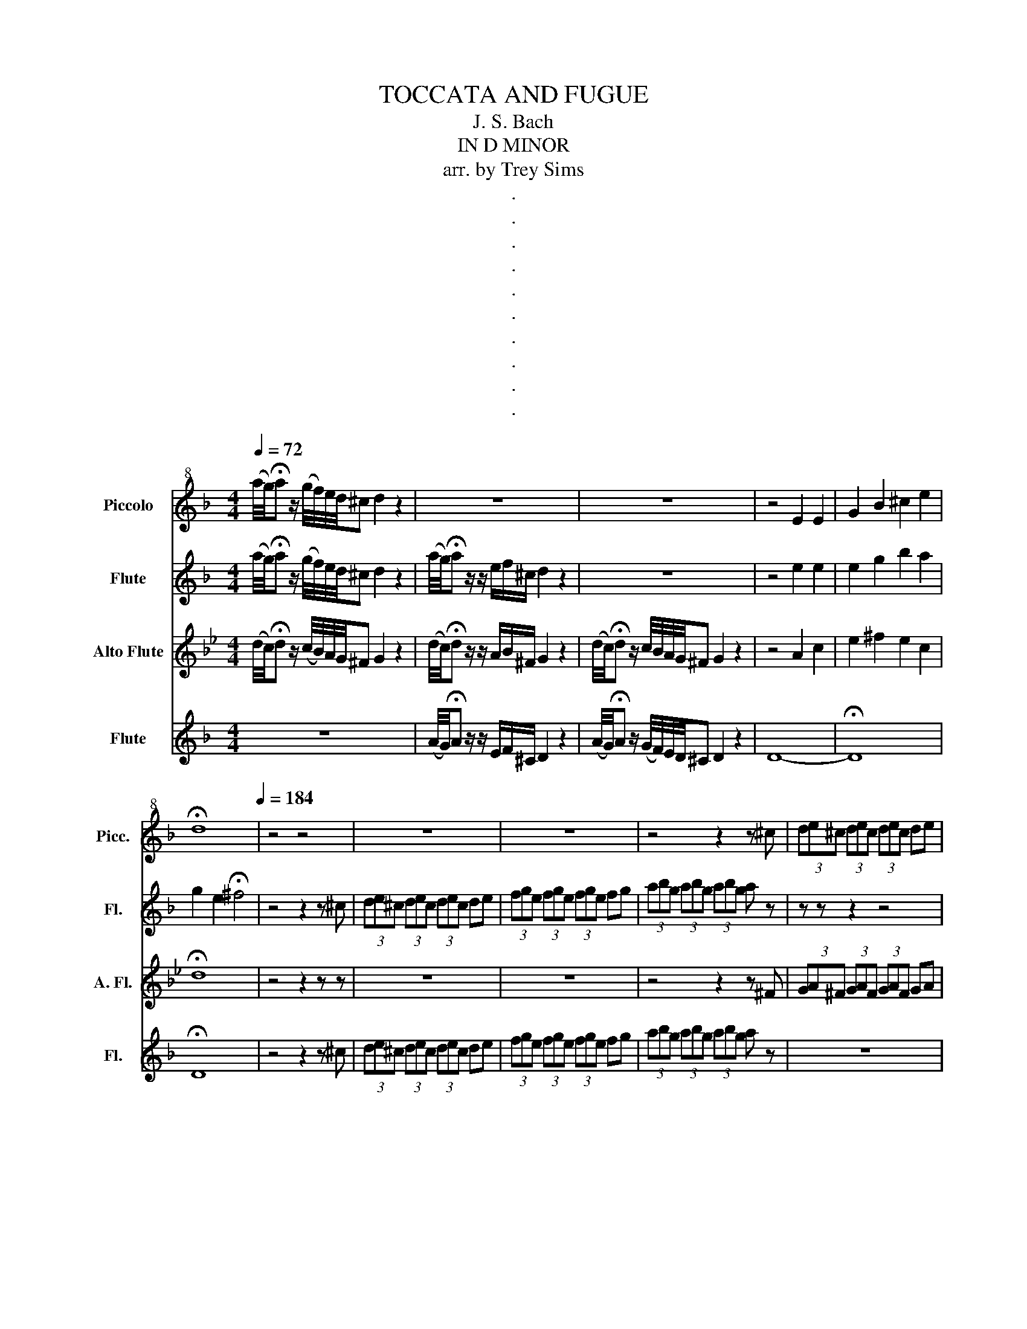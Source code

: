 X:1
T:TOCCATA AND FUGUE
T:J. S. Bach
T:IN D MINOR
T:arr. by Trey Sims
T:.
T:.
T:.
T:.
T:.
T:.
T:.
T:.
T:.
T:.
Z:.
%%score 1 2 3 4
L:1/8
Q:1/4=72
M:4/4
K:F
V:1 treble+8 nm="Piccolo" snm="Picc."
V:2 treble nm="Flute" snm="Fl."
V:3 treble transpose=-5 nm="Alto Flute" snm="A. Fl."
V:4 treble nm="Flute" snm="Fl."
V:1
 (a/4g/4)!fermata!a z/ (g/4f/4)e/4d/4^c d2 z2 | z8 | z8 | z4 E2 E2 | G2 B2 ^c2 e2 | %5
 !fermata!d8[Q:1/4=184] | z4 z4 | z8 | z8 | z4 z2 z ^c | (3de^c (3dec (3dec de | %11
 (3fge (3fge (3fge fg | (3abg (3abg (3abg a z | !fermata!z4 z2 z a | (3gbe (3gbe (3fad (3fad | %15
 (3egc (3egc (3dfB (3dfB | (3ceA (3ceA (3BdG (3BdG | c z z2 z4 | z8 | z z3 b4 | %20
[Q:1/4=160] (a/g/)f/e/[Q:1/4=145] d/"^rit."^c/=B/!tenuto!c/[Q:1/4=135] A/c/e/g/[Q:1/4=120] Tf>e | %21
 !fermata!f4[Q:1/4=132] z2 z .A | .d/A/.e/A/ .f/A/.d/A/ .e/A/.f/A/ .g/A/.e/A/ | %23
 .f/A/.g/A/ .a/A/.f/A/ .g/A/.a/A/ .b/A/.g/A/ | .a/A/.f/A/ .g/A/.e/A/ .f/A/.d/A/ .e/A/.^c/A/ | %25
 d z z2 z4 | z8 | z8 | z8 |[M:2/4] z4 | %30
[M:4/4] (d/f/)(b/f/) (c/e/)(a/e/) (B/d/)(g/d/) (A/^c/)(e/a/) | z d z A z B ^c2 | %32
 (d/f/)(b/f/) (c/e/)(a/e/) (B/d/)(g/d/) (A/^c/)(e/a/) | z d z"^rit." d z d !fermata!^c2 | z8 | %35
 !breath!z4 (A/=B/)^c/d/ e/f/g/!>!a/ | z d z A z B ^c2 | %37
 (d/f/)(b/f/) (c/e/)(a/e/) (B/d/)(g/d/) (A/^c/)(e/a/) |[M:5/4] z d z A z B ^c2 =B2 | %39
[M:4/4] ^c3 =B A/c/e/g/ !fermata!b2 | (a/4g/4)f/4e/4f/4e/4d/4^c/4 d/4=c/4B/4A/4 G/ z/ e4 | %41
[Q:1/4=184] (3(^ce)c (3BcB (3(ce)c (3BcB | (3(^ce)c (3BcB (3(ce)c (3BcB | z8 | z8 | z8 | z8 | z8 | %48
 z8 | z8 | (3(^cB)c (3ece (3(cB)c (3ece |[M:4/4][Q:1/4=72] a4 a4 | g4 z4 | g4 z4 | z4 z2 z ^c | %55
 d2 f2 e4 | d8[Q:1/4=60][Q:1/4=55][Q:1/4=50] || %57
V:2
 (a/4g/4)!fermata!a z/ (g/4f/4)e/4d/4^c d2 z2 | (a/4g/4)!fermata!a z/ z/ e/f/^c/ d2 z2 | z8 | %3
 z4 e2 e2 | e2 g2 b2 a2 | g2 e2 !fermata!^f4 | z4 z2 z ^c | (3de^c (3dec (3dec de | %8
 (3fge (3fge (3fge fg | (3abg (3abg (3abg a z | z z z2 z4 | z8 | z8 | !fermata!z4 z2 z a | %14
 (3gbe (3gbe (3fad (3fad | (3egc (3egc (3dfB (3dfB | (3ceA (3ceA (3BdG (3BdG | %17
 (3AcF (3AcF (3GBE (3GBE | (3FAD (3FAD (3EG^C (3EGC | z4 g4 | %20
 (a/g/)f/e/ d/"^rit."^c/=B/!tenuto!c/ A/c/e/g/ Tf>e | !fermata!a4 z2 z .A | .d.e .f.d .e.f .g.e | %23
 .f.g .a.f .g.ab.g | .a.f .g.e .f.d .e.^c | .d/A/.A/A/ .B/A/.G/A/ .A/A/.F/A/ .G/A/.E/A/ | %26
 .F/A/.D/A/ .G/A/.E/A/ .F/A/.D/A/ .E/A/.^C/A/ | .D z z2 z4 | z8 |[M:2/4] z z z2 | %30
[M:4/4] d2 c2 B2 A2 | z b z a z g a2 | d2 c2 B2 A2 | z b z a z g !fermata!a2 | %34
 (g/f/)e/d/ ^c/(=B/c/)A/ B/c/d/e/ f/g/a/g/ | %35
 (f/e/)f/d/ f/a/^c'/!>!!breath!d'/ (a/=b/)c'/d'/ e'/f'/g'/!>!a'/ | z b z a z g a2 | z8 | %38
[M:5/4] z b z a z g a2 d2 |[M:4/4] e3 =B A/^c/e/g/ !fermata!b2 | %40
 (a/4g/4)f/4e/4f/4e/4d/4^c/4 d/4=c/4B/4A/4G/4F/4E/4D/4 B4 | (3(eg)e (3^cec (3(eg)e (3cec | %42
 (3(eg)e (3^cec (3(eg)e (3cec | (3(gb)g (3ege (3(gb)g (3ege | (3(gb)g (3ege (3(gb)g (3ege | z8 | %46
 z8 | (3(GB)G (3B^cB (3(GB)G (3BcB | (3(GB)G (3B^cB (3(GB)G (3BcB | (3(GB)G (3BGB (3(GF)G (3BGB | %50
 z8 |[M:4/4] e4 f4 | d4 z4 | e4 z4 | z4 z2 z E | F2 d4 ^c2 | A8 || %57
V:3
[K:Bb] (d/4c/4)!fermata!d z/ (c/4B/4)A/4G/4^F G2 z2 | (d/4c/4)!fermata!d z/ z/ A/B/^F/ G2 z2 | %2
 (d/4c/4)!fermata!d z/ c/4B/4A/4G/4^F G2 z2 | z4 A2 c2 | e2 ^f2 e2 c2 | !fermata!d8 | z4 z2 z z | %7
 z8 | z8 | z4 z2 z ^F | (3GA^F (3GAF (3GAF GA | (3BcA (3BcA (3BcA Bc | (3dec (3dec (3dec d z | %13
 !fermata!z4 z4 | z8 | z8 | (3fad (3fad (3egc (3egc | (3dfB (3dfB (3ceA (3ceA | %18
 (3BdG (3BdG (3Ac^F (3AcF | z4 a4 | z8 | !fermata!G4 z4 | z8 | z8 | z8 | z4 .d.B .c.A | %26
 .B.G .c.A .B.G .A.^F | .G.d/D/ .e/D/.c/D/ .d/D/.B/D/ .c/D/.A/D/ | %28
 .B/D/.G/D/ .c/D/.A/D/ .B/D/.G/D/ .A/D/.^F/D/ |[M:2/4] z4 |[M:4/4] G2 F2 e2 d2 | z B z A z G A2 | %32
 G2 F2 e2 d2 | z G z d z e !fermata!A2 | z8 | z8 | z B z A z G A2 | gbfa egd^f | %38
[M:5/4] z B z A z G A2 B2 |[M:4/4] d3 z z2 !fermata!z2 | z2 z (c/4B/4)A/4G/4 ^F4 | z8 | z8 | %43
 (3(e^f)e (3cec (3(ef)e (3cec | (3(e^f)e (3cec (3(ef)e (3cec | (3(Ac)A (3^FAF (3(Ac)A (3FAF | %46
 (3(Ac)A (3^FAF (3(Ac)A (3FAF | (3(Ac)A (3cec (3(Ac)A (3cec | (3(Ac)A (3cec (3(Ac)A (3cec | z8 | %50
 z8 |[M:4/4] ^f4 g4 | e4 z4 | ^f4 z4 | z4 z2 z d | d2 d4- dc- | c2 (BA) B4 || %57
V:4
 z8 | (A/4G/4)!fermata!A z/ z/ E/F/^C/ D2 z2 | (A/4G/4)!fermata!A z/ (G/4F/4)E/4D/4^C D2 z2 | D8- | %4
 !fermata!D8 | !fermata!D8 | z4 z2 z ^c | (3de^c (3dec (3dec de | (3fge (3fge (3fge fg | %9
 (3abg (3abg (3abg a z | z8 | z8 | z8 | !fermata!z4 z4 | z8 | z8 | z8 | z8 | z8 | D8 | z8 | %21
 !fermata!D4 z4 | A8 | z8 | A8 | z8 | z8 | z .A .B.G .A.F .G.E | .F.D .G.E .F.D .E.^C | %29
[M:2/4] !tenuto!D z z2 |[M:4/4] z8 | d2 c2 B2 A2 | z8 | d2 c2 B2 !fermata!A2 | z8 | z8 | %36
 d2 c2 B2 A2 | z8 |[M:5/4] d2 c2 B2 A2 ^G2 |[M:4/4] G3 z z2 !fermata!z2 | z4 G4 | z8 | z8 | z8 | %44
 z8 | (3(GB)G (3EGE (3(GB)G (3EGE | (3(GB)G (3EGE (3(GB)G (3EGE | z8 | z8 | %49
 (3(EG)E (3GEG (3(B^c)B (3cBc | (3(E^C)E (3CEC (3(EC)E (3CEC |[M:4/4] G4 F4 | B6 (ag) | %53
 a3 e fd e^c | d=B ^cA _B^G A=G | F2 D2 A4 | D8 || %57

